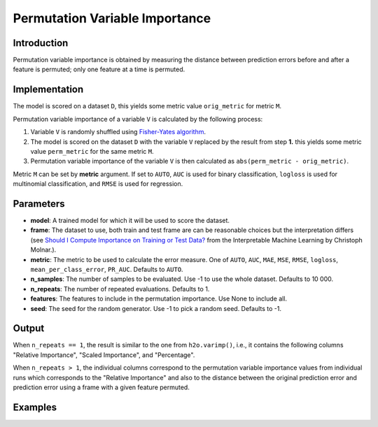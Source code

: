 Permutation Variable Importance
-------------------------------

Introduction
~~~~~~~~~~~~

Permutation variable importance is obtained by measuring the distance between prediction errors before and after a feature is permuted; only one feature at a time is permuted.


Implementation
~~~~~~~~~~~~~~

The model is scored on a dataset ``D``, this yields some metric value ``orig_metric`` for metric ``M``.

Permutation variable importance of a variable ``V`` is calculated by the following process:

1) Variable ``V`` is randomly shuffled using `Fisher-Yates algorithm <https://en.wikipedia.org/wiki/Fisher%E2%80%93Yates_shuffle>`__.
2) The model is scored on the dataset ``D`` with the variable ``V`` replaced by the result from step **1.** this yields some metric value ``perm_metric`` for the same metric ``M``.
3) Permutation variable importance of the variable ``V`` is then calculated as ``abs(perm_metric - orig_metric)``.

Metric ``M`` can be set by **metric** argument. If set to ``AUTO``, ``AUC`` is used for binary classification,
``logloss`` is used for multinomial classification, and ``RMSE`` is used for regression.

Parameters
~~~~~~~~~~

- **model**: A trained model for which it will be used to score the dataset.
- **frame**: The dataset to use, both train and test frame are can be reasonable choices but the interpretation differs (see `Should I Compute Importance on Training or Test Data? <https://christophm.github.io/interpretable-ml-book/feature-importance.html#feature-importance-data>`__ from the Interpretable Machine Learning by Christoph Molnar.).
- **metric**: The metric to be used to calculate the error measure. One of ``AUTO``, ``AUC``, ``MAE``, ``MSE``, ``RMSE``, ``logloss``, ``mean_per_class_error``, ``PR_AUC``. Defaults to ``AUTO``.
- **n_samples**: The number of samples to be evaluated. Use -1 to use the whole dataset. Defaults to 10 000.
- **n_repeats**: The number of repeated evaluations. Defaults to 1.
- **features**: The features to include in the permutation importance. Use None to include all.
- **seed**: The seed for the random generator. Use -1 to pick a random seed. Defaults to -1.


Output
~~~~~~

When ``n_repeats == 1``, the result is similar to the one from ``h2o.varimp()``, i.e., it contains the following columns
"Relative Importance", "Scaled Importance", and "Percentage".

When ``n_repeats > 1``, the individual columns correspond to the permutation variable importance values from individual
runs which corresponds to the "Relative Importance" and also to the distance between the original prediction error and
prediction error using a frame with a given feature permuted.

Examples
~~~~~~~~

.. tabs::
   .. code-tab:: r R

        library(h2o)

        # start h2o
        h2o.init()

        # load data
        prostate_train <- h2o.uploadFile("smalldata/prostate/prostate.csv")

        # train a model
        gbm <- h2o.gbm(y = "CAPSULE", training_frame = prostate_train)

        # calculate importance
        permutation_varimp <- h2o.permutation_importance(gbm, prostate_train, metric = "MSE")

        # plot permutation importance (bar plot)
        h2o.permutation_importance_plot(gbm, prostate_train)

        # plot permutation importance (box plot)
        h2o.permutation_importance_plot(gbm, prostate_train, n_repeats=15)

   .. code-tab:: python

        import h2o
        from h2o.estimators import *

        # start h2o
        h2o.init()

        # load data
        prostate_train = h2o.import_file(path="smalldata/prostate/prostate.csv")
        prostate_train["CAPSULE"] = prostate_train["CAPSULE"].asfactor()

        # train model
        gbm = H2OGradientBoostingEstimator()
        gbm.train(y="CAPSULE", training_frame=prostate_train)

        # calculate importance
        permutation_varimp = gbm.permutation_importance(prostate_train, use_pandas=True)

        # plot permutation importance (bar plot)
        gbm.permutation_importance_plot(prostate_train)

        # plot permutation importance (box plot)
        gbm.permutation_importance_plot(prostate_train, n_repeats=15)
